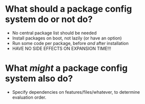 * What should a package config system do or not do?

- No central package list should be needed
- Install packages on boot, not lazily (or have an option)
- Run some code per package, before /and/ after installation
- HAVE NO SIDE EFFECTS ON EXPANSION TIME!!!

* What /might/ a package config system also do?

- Specify dependencies on features/files/whatever, to determine evaluation order.
